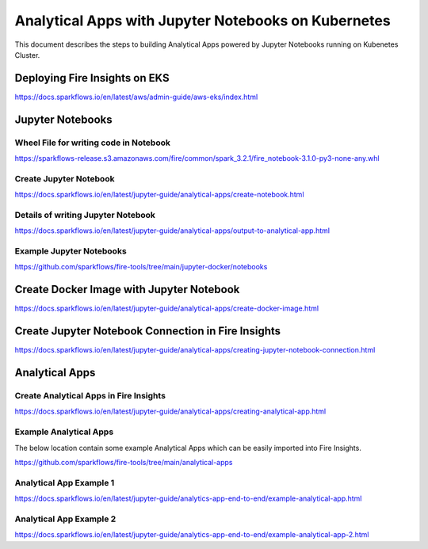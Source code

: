 Analytical Apps with Jupyter Notebooks on Kubernetes
============================

This document describes the steps to building Analytical Apps powered by Jupyter Notebooks running on Kubenetes Cluster.

Deploying Fire Insights on EKS
-----

https://docs.sparkflows.io/en/latest/aws/admin-guide/aws-eks/index.html

Jupyter Notebooks
-----

Wheel File for writing code in Notebook
+++++

https://sparkflows-release.s3.amazonaws.com/fire/common/spark_3.2.1/fire_notebook-3.1.0-py3-none-any.whl

Create Jupyter Notebook
+++++

https://docs.sparkflows.io/en/latest/jupyter-guide/analytical-apps/create-notebook.html

Details of writing Jupyter Notebook
+++++

https://docs.sparkflows.io/en/latest/jupyter-guide/analytical-apps/output-to-analytical-app.html

Example Jupyter Notebooks
+++++

https://github.com/sparkflows/fire-tools/tree/main/jupyter-docker/notebooks

Create Docker Image with Jupyter Notebook
-----

https://docs.sparkflows.io/en/latest/jupyter-guide/analytical-apps/create-docker-image.html

Create Jupyter Notebook Connection in Fire Insights
-----

https://docs.sparkflows.io/en/latest/jupyter-guide/analytical-apps/creating-jupyter-notebook-connection.html

Analytical Apps
-----

Create Analytical Apps in Fire Insights
+++++

https://docs.sparkflows.io/en/latest/jupyter-guide/analytical-apps/creating-analytical-app.html

Example Analytical Apps
+++++

The below location contain some example Analytical Apps which can be easily imported into Fire Insights.

https://github.com/sparkflows/fire-tools/tree/main/analytical-apps

Analytical App Example 1
+++++

https://docs.sparkflows.io/en/latest/jupyter-guide/analytics-app-end-to-end/example-analytical-app.html

Analytical App Example 2
+++++

https://docs.sparkflows.io/en/latest/jupyter-guide/analytics-app-end-to-end/example-analytical-app-2.html



